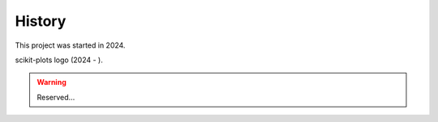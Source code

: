 .. _project_history:

History
=======

This project was started in 2024.

scikit-plots logo (2024 - ).

.. warning::

    Reserved...

..
   This logo was added in ...

.. plot::

   import numpy as np
   import matplotlib as mpl
   import matplotlib.pyplot as plt
   import matplotlib.cm as cm

   mpl.rcParams['xtick.labelsize'] = 10
   mpl.rcParams['ytick.labelsize'] = 12
   mpl.rcParams['axes.edgecolor'] = 'gray'


   axalpha = 0.05
   figcolor = 'white'
   dpi = 80
   fig = plt.figure(figsize=(6, 1.1), dpi=dpi)
   fig.patch.set_edgecolor(figcolor)
   fig.patch.set_facecolor(figcolor)


   def add_math_background():
       ax = fig.add_axes([0., 0., 1., 1.])

       text = []
       text.append(
           (r"$W^{3\beta}_{\delta_1 \rho_1 \sigma_2} = "
            r"U^{3\beta}_{\delta_1 \rho_1} + \frac{1}{8 \pi 2}"
            r"\int^{\alpha_2}_{\alpha_2} d \alpha^\prime_2 "
            r"\left[\frac{ U^{2\beta}_{\delta_1 \rho_1} - "
            r"\alpha^\prime_2U^{1\beta}_{\rho_1 \sigma_2} "
            r"}{U^{0\beta}_{\rho_1 \sigma_2}}\right]$", (0.7, 0.2), 20))
       text.append((r"$\frac{d\rho}{d t} + \rho \vec{v}\cdot\nabla\vec{v} "
                    r"= -\nabla p + \mu\nabla^2 \vec{v} + \rho \vec{g}$",
                    (0.35, 0.9), 20))
       text.append((r"$\int_{-\infty}^\infty e^{-x^2}dx=\sqrt{\pi}$",
                    (0.15, 0.3), 25))
       text.append((r"$F_G = G\frac{m_1m_2}{r^2}$",
                    (0.85, 0.7), 30))
       for eq, (x, y), size in text:
            ax.text(x, y, eq, ha='center', va='center', color="#11557c",
                   alpha=0.25, transform=ax.transAxes, fontsize=size)
       ax.set_axis_off()
       return ax


   def add_matplotlib_text(ax):
       ax.text(0.95, 0.5, 'matplotlib', color='#11557c', fontsize=65,
               ha='right', va='center', alpha=1.0, transform=ax.transAxes)


   def add_polar_bar():
       ax = fig.add_axes([0.025, 0.075, 0.2, 0.85], projection='polar')

       ax.patch.set_alpha(axalpha)
       ax.set_axisbelow(True)
       N = 7
       arc = 2. * np.pi
       theta = np.arange(0.0, arc, arc/N)
       radii = 10 * np.array([0.2, 0.6, 0.8, 0.7, 0.4, 0.5, 0.8])
       width = np.pi / 4 * np.array([0.4, 0.4, 0.6, 0.8, 0.2, 0.5, 0.3])
       bars = ax.bar(theta, radii, width=width, bottom=0.0)
       for r, bar in zip(radii, bars):
           bar.set_facecolor(cm.jet(r/10.))
           bar.set_alpha(0.6)

       ax.tick_params(labelbottom=False, labeltop=False,
                      labelleft=False, labelright=False)

       ax.grid(lw=0.8, alpha=0.9, ls='-', color='0.5')

       ax.set_yticks(np.arange(1, 9, 2))
       ax.set_rmax(9)


   main_axes = add_math_background()
   add_polar_bar()
   add_matplotlib_text(main_axes)